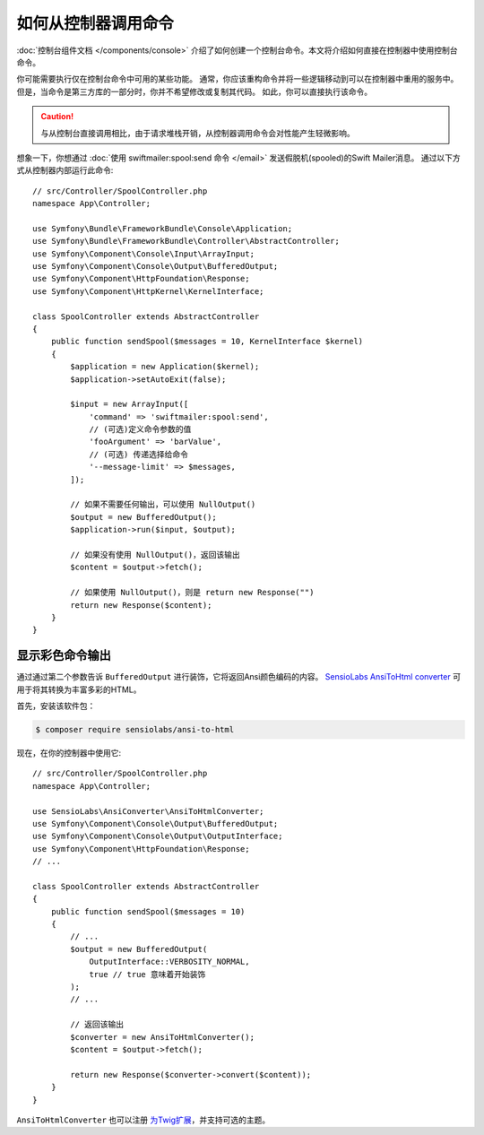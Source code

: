 .. index::
   single: Console; How to Call a Command from a controller

如何从控制器调用命令
=======================================

:doc:`控制台组件文档 </components/console>`
介绍了如何创建一个控制台命令。本文将介绍如何直接在控制器中使用控制台命令。

你可能需要执行仅在控制台命令中可用的某些功能。
通常，你应该重构命令并将一些逻辑移动到可以在控制器中重用的服务中。
但是，当命令是第三方库的一部分时，你并不希望修改或复制其代码。
如此，你可以直接执行该命令。

.. caution::

    与从控制台直接调用相比，由于请求堆栈开销，从控制器调用命令会对性能产生轻微影响。

想象一下，你想通过 :doc:`使用 swiftmailer:spool:send 命令 </email>` 发送假脱机(spooled)的Swift Mailer消息。
通过以下方式从控制器内部运行此命令::

    // src/Controller/SpoolController.php
    namespace App\Controller;

    use Symfony\Bundle\FrameworkBundle\Console\Application;
    use Symfony\Bundle\FrameworkBundle\Controller\AbstractController;
    use Symfony\Component\Console\Input\ArrayInput;
    use Symfony\Component\Console\Output\BufferedOutput;
    use Symfony\Component\HttpFoundation\Response;
    use Symfony\Component\HttpKernel\KernelInterface;

    class SpoolController extends AbstractController
    {
        public function sendSpool($messages = 10, KernelInterface $kernel)
        {
            $application = new Application($kernel);
            $application->setAutoExit(false);

            $input = new ArrayInput([
                'command' => 'swiftmailer:spool:send',
                // (可选)定义命令参数的值
                'fooArgument' => 'barValue',
                // (可选) 传递选择给命令
                '--message-limit' => $messages,
            ]);

            // 如果不需要任何输出，可以使用 NullOutput()
            $output = new BufferedOutput();
            $application->run($input, $output);

            // 如果没有使用 NullOutput()，返回该输出
            $content = $output->fetch();

            // 如果使用 NullOutput()，则是 return new Response("")
            return new Response($content);
        }
    }

显示彩色命令输出
--------------------------------

通过通过第二个参数告诉 ``BufferedOutput`` 进行装饰，它将返回Ansi颜色编码的内容。
`SensioLabs AnsiToHtml converter`_ 可用于将其转换为丰富多彩的HTML。

首先，安装该软件包：

.. code-block:: terminal

    $ composer require sensiolabs/ansi-to-html

现在，在你的控制器中使用它::

    // src/Controller/SpoolController.php
    namespace App\Controller;

    use SensioLabs\AnsiConverter\AnsiToHtmlConverter;
    use Symfony\Component\Console\Output\BufferedOutput;
    use Symfony\Component\Console\Output\OutputInterface;
    use Symfony\Component\HttpFoundation\Response;
    // ...

    class SpoolController extends AbstractController
    {
        public function sendSpool($messages = 10)
        {
            // ...
            $output = new BufferedOutput(
                OutputInterface::VERBOSITY_NORMAL,
                true // true 意味着开始装饰
            );
            // ...

            // 返回该输出
            $converter = new AnsiToHtmlConverter();
            $content = $output->fetch();

            return new Response($converter->convert($content));
        }
    }

``AnsiToHtmlConverter`` 也可以注册 `为Twig扩展`_，并支持可选的主题。

.. _`SensioLabs AnsiToHtml converter`: https://github.com/sensiolabs/ansi-to-html
.. _`为Twig扩展`: https://github.com/sensiolabs/ansi-to-html#twig-integration
